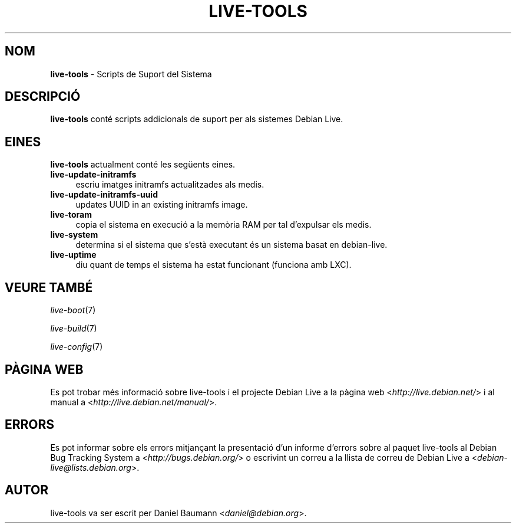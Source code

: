 .\" live-tools(7) - System Support Scripts
.\" Copyright (C) 2006-2012 Daniel Baumann <daniel@debian.org>
.\"
.\" This program comes with ABSOLUTELY NO WARRANTY; for details see COPYING.
.\" This is free software, and you are welcome to redistribute it
.\" under certain conditions; see COPYING for details.
.\"
.\"
.\"*******************************************************************
.\"
.\" This file was generated with po4a. Translate the source file.
.\"
.\"*******************************************************************
.TH LIVE\-TOOLS 7 27.09.2012 4.0~a2\-1 "Debian Live Project"

.SH NOM
\fBlive\-tools\fP \- Scripts de Suport del Sistema

.SH DESCRIPCIÓ
\fBlive\-tools\fP conté scripts addicionals de suport per als sistemes Debian
Live.

.SH EINES
\fBlive\-tools\fP actualment conté les següents eines.

.IP \fBlive\-update\-initramfs\fP 4
escriu imatges initramfs actualitzades als medis.
.IP \fBlive\-update\-initramfs\-uuid\fP 4
updates UUID in an existing initramfs image.
.IP \fBlive\-toram\fP 4
copia el sistema en execució a la memòria RAM per tal d'expulsar els medis.
.IP \fBlive\-system\fP 4
determina si el sistema que s'està executant és un sistema basat en
debian\-live.
.IP \fBlive\-uptime\fP 4
diu quant de temps el sistema ha estat funcionant (funciona amb LXC).

.SH "VEURE TAMBÉ"
\fIlive\-boot\fP(7)
.PP
\fIlive\-build\fP(7)
.PP
\fIlive\-config\fP(7)

.SH "PÀGINA WEB"
Es pot trobar més informació sobre live\-tools i el projecte Debian Live a la
pàgina web <\fIhttp://live.debian.net/\fP> i al manual a
<\fIhttp://live.debian.net/manual/\fP>.

.SH ERRORS
Es pot informar sobre els errors mitjançant la presentació d'un informe
d'errors sobre al paquet live\-tools al Debian Bug Tracking System a
<\fIhttp://bugs.debian.org/\fP> o escrivint un correu a la llista de
correu de Debian Live a <\fIdebian\-live@lists.debian.org\fP>.

.SH AUTOR
live\-tools va ser escrit per Daniel Baumann <\fIdaniel@debian.org\fP>.

